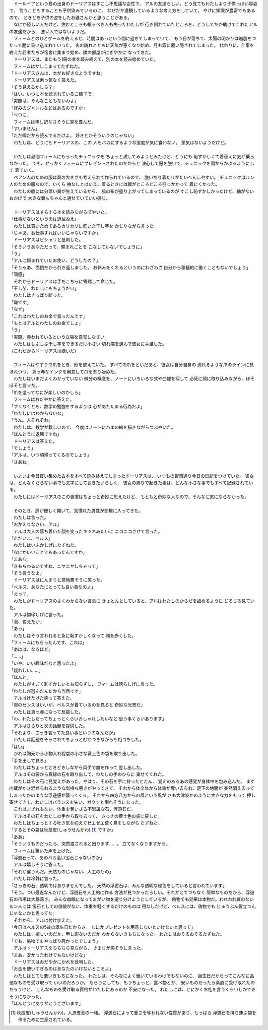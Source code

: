 
| 　ドールイアという島の出身のドーリアスはすこし不思議な女性で、
  アルの友達らしい。どう見てもわたしより子供っぽい容姿で、
  言うこともすることも子供染みているのに、
  なぜだか達観しているような考え方をしていて、
  やけに知識が豊富でもあるので、
  ときどき子供の姿をしたお婆さんかと思うことがある。
| 　なにか怪しい人だけど、住むところも頼るべき人も失ったわたしが
  行き倒れていたところを、どうしてだか助けてくれたアルの友達だから、
  悪い人ではないようだ。
| 　フィームとのひとゲームを終えると、時間はあっという間に過ぎてしまっていて、
  もう日が落ちて、太陽の明かりは岩肌をつたって闇に吸い込まれていった。
  夜の訪れとともに天気が悪くなり始め、月も雲に覆い隠されてしまった。
  代わりに、仕事を終えた若者たちが宿舎に集まり始め、隣の部屋がにぎやかに
  なってきた。
| 　ドーリアスは、またもう1冊の本を読み終えて、別の本を読み始めていた。
| 　フィームはかしこまってたずねた。
| 「ドーリアスさんは、本がお好きなようですね」
| 　ドーリアスは素っ気なく答えた。
| 「そう見えるかしら？」
| 「はい。いつも本を読まれているご様子で」
| 「実際は、そんなこともないわよ」
| 「好みのジャンルなどはあるのですか」
| 「べつに」
| 　フィームは申し訳なさそうに耳を畳んだ。
| 「すいません」
| 「ただ暇だから読んでるだけよ。
  好きとかそういうのじゃない」
| 　わたしは、どうにもドーリアスの、この
  人をバカにするような態度が気に食わない。
  悪気はないようだけど。
| 

| 　わたしは昼間フィームにもらったチュニックを
  ちょっと試してみようとみたけど、どうにも
  恥ずかしくて着替えに気が乗らなかった。
  でも、せっかくフィームにプレゼントされたのだからと
  決心して服を脱いで、チュニックを頭からかぶるようにして
  着ていく。
| 　ベアン人のための服は翼の大きさも考えられて作られているので、
  脱いだり着たリがたいへんしやすい。
  チュニックはルン人のための服なので、いくら
  袖なしとはいえ、着るときには翼がところどころ引っかかって
  着にくかった。
| 　わたしの脇には分厚い翼が生えているから、
  脇の布が盛り上がってしまっているのが
  すこし恥ずかしかったけど、袖がないおかげで
  大きな翼もちゃんと通せていていい感じ。
| 


| 　ドーリアスはすらすら本を読みながらぼやいた。
| 「仕事がないというのは退屈ねえ」
| 　わたしは買いためてあるカリカリに乾いた干し芋を
  かじりながら言った。
| 「じゃあ、お仕事すればいいじゃないですか」
| 　ドーリアスはピシャリと批判した。
| 「そういうあなただって、頼まれごとを
  こなしていないでしょうに」
| 「う」
| 「アルに頼まれていたお使い、どうしたの？」
| 「そりゃあ、面倒だから引き返しました。
  お休みをくれるというのにわざわざ
  自分から積極的に働くこともないでしょう」
| 「同感」
| 　それからドーリアスは手をこちらに寄越して命じた。
| 「干し芋、わたしにもちょうだい」
| 　わたしはきっぱり断った。
| 「嫌です」
| 「なぜ」
| 「これはわたしのお金で買ったんです」
| 「もとはアルとわたしのお金でしょ」
| 「う」
| 「実際、養われているという立場を自覚しなさい」
| 　わたしはしぶしぶ干し芋をできるだけ小さい
  切れ端を選んで彼女に手渡した。
| （これだからドーリアスは嫌いだ）
| 


| 　フィームはやすりで爪をとぎ、形を整えていた。
  すべての爪をといだあと、彼女は自分自身の
  流れるような爪のラインに見ほれつつ、
  真っ赤なインクを用意して爪を塗り始めた。
| 　わたしはいまだよくわかっていない
  微分の概念を、ノートにいろいろな式や曲線を写して
  必死に頭に取り込みながら、ぼそぼそと言った。
| 「爪を塗ってなにが楽しいのかしら」
| 　フィームはおだやかに答えた。
| 「すくなくとも、数学の勉強をするよりは
  心があたたまる行為だよ」
| 「わたしにはわからないな」
| 「うん。人それぞれ」
| 　わたしは、数学が難しいので、
  今度はノートにハエの絵を描きながらつぶやいた。
| 「ほんとうに退屈ですね」
| 　ドーリアスは答えた。
| 「でしょう」
| 「アルは、いつ頃帰ってくるのでしょう」
| 「さあね」
| 


| 　いよいよ今日買い集めた古本をすべて読み終えてしまったドーリアスは、
  いつもの習慣通り今日の日記をつけていた。
  彼女は、どんなくだらない事でも文字にしておきたいらしく、
  彼女の周りで起きた事は、どんな小さな事でもすべて記録されている。
| 　わたしにはドーリアスのこの習慣はちょっと奇妙に思えたけど、
  もともと奇妙な人なので、そんなに気にならなかった。
| 


| 　そのとき、扉が優しく開いて、見慣れた男性が部屋に入ってきた。
| 　わたしは言った。
| 「おかえりなさい、アル」
| 　アルは大人の落ち着いた顔を笑ったキツネみたいに
  ニコニコさせて言った。
| 「ただいま、ベルス」
| 　わたしはいぶかしげにたずねた。
| 「なにかいいことでもあったんですか」
| 「まあな」
| 「きもちわるいですね、ニヤニヤしちゃって」
| 「そう言うなよ」
| 　ドーリアスはにんまりと意地悪そうに笑った。
| 「ベルス、あなたにとっても良い事なのよ」
| 「えっ？」
| 　わたしがドーリアスのよくわからない言葉に
  きょとんとしていると、アルはわたしのからだを舐めるように
  じろじろ見ていた。
| 　アルは物珍しげに言った。
| 「服、変えたか」
| 「あっ」
| 　わたしはそう言われると急に恥ずかしくなって
  顔を赤くした。
| 「フィームにもらったんです、これは」
| 「あはは、なるほど」
| 「……」
| 「いや、いい趣味だなと思ったよ」
| 「疑わしい……」
| 「ほんと」
| 　わたしがすごく恥ずかしいとも知らずに、
  フィームは誇らしげに言った。
| 「わたしが選んだんだから当然です」
| 　アルはけたけた笑って答えた。
| 「服のセンスはいいが、ベルスが着ているのを見ると
  奇妙な光景だ」
| 　わたしは真っ赤になって反論した。
| 「わ、わたしだってちょっとくらいおしゃれしたいなと
  思う事くらいあります」
| 　アルはさらりと次の話題を提供した。
| 「それより、さっき言ってた良い事というのなんだが」
| 　わたしは話題をそらされてちょっとむかつきながらも相づちした。
| 「はい」
| 　かれは胸元から小物入れ程度の小さな黄土色の袋を取り出した。
| 「手を出して見ろ」
| 　わたしはちょっとどきどきしながら両手で皿を作って
  差し出した。
| 　アルはその袋から真緑の石を取り出して、わたしの手のひらに
  乗せてくれた。
| 　わたしはその石に見覚えがあった。やはり、その石を手に持ったとたん、
  覚えのあるあの感覚が身体中を包み込んだ。
  まず内蔵がかき混ぜられるような気持ち悪さがやってきて、
  それから体全体から体重が奪い去られ、足下の地面が
  突然消え去ってしまったかのような浮遊感が襲ってくる。
  それから四方八方からの風という風が
  さも大津波かのように大きな力をもって
  押し寄せてきて、わたしはバランスを失い、ガクッと倒れそうになった。
| 　これはまぎれもない、体重を奪いさる不思議な石、浮遊石だ。
| 　アルはその石をわたしの手から取り去って、
  さっきの黄土色の袋に戻した。
| 　わたしはちょっとする吐き気を抑えてゼエゼエ荒く息をしながら
  たずねた。
| 「するとその袋は秋扇皮(しゅうせんかわ) [#a]_ ですか」
| 「ああ」
| 「そういうものだったら、突然渡されると困ります……。
  立てなくなりますから」
| 　フィームは驚いた声を上げた。
| 「浮遊石って、あのバカ高い宝石じゃないのか」
| 　アルは嬉しそうに答えた。
| 「それが違うんだ。天然ものじゃない、人工のもの」
| 　わたしは冷静に言った。
| 「さっきの石、透明ではありませんでした。
  天然の浮遊石は、みんな透明な緑色をしていると言われています」
| 「そう。つい最近なんだけど、浮遊石を人工的に作る
  方法が見つかったらしい。それがとてつもなく
  簡単なものだから、浮遊石の市場は大暴落さ。
  みんな血眼になってまがい物を選り分けようとしているが、
  偽物でも効果は本物だ。われわれ翼のないルン人には
  宝石としての価値がない、体重を軽くするだけのものは
  用なしだけど、ベルスには、偽物でも
  じゅうぶん役立つんじゃないかと思ってな」
| 　それから、アルは付け加えた。
| 「今日はベルスの5歳の誕生日だからさ。
  なにかプレゼントを用意しないといけないと思って」
| 　わたしは、嬉しいのだか、申し訳ないのだか
  わからないきもちになった。
  わたしはおそるおそるたずねた。
| 「でも、偽物でもやっぱり高かったでしょう」
| 　アルはドーリアスをちらちら見ながら、
  きまりが悪そうに言った。
| 「まあ、安かったわけでもないけどな」
| 　ドーリアスはおだやかにかれを批判した。
| 「お金を使いすぎるのはあなたのいけないところよ」
| 　わたしはとても悪いきもちになった。
  わたしは、そんなによく働いているわけでもないのに、
  誕生日だからってこんなに高価なものを受け取って
  いいのだろうか。
  もらうにしても、もうちょっと、食べ物とか、
  安いものだったら素直に受け取れたのだろうけど、
  こんなものを受け取る資格がわたしにあるのか
  不安になった。
  わたしには、とにかくお礼を言うくらいしかできそうになかった。
| 「ほんとうにありがとうございます」


.. [#a] 秋扇皮(しゅうせんかわ)。人造皮革の一種。
        浮遊石によって重さを奪われない性質があり、もっぱら
        浮遊石を持ち運ぶ袋を作るために生産されている。
